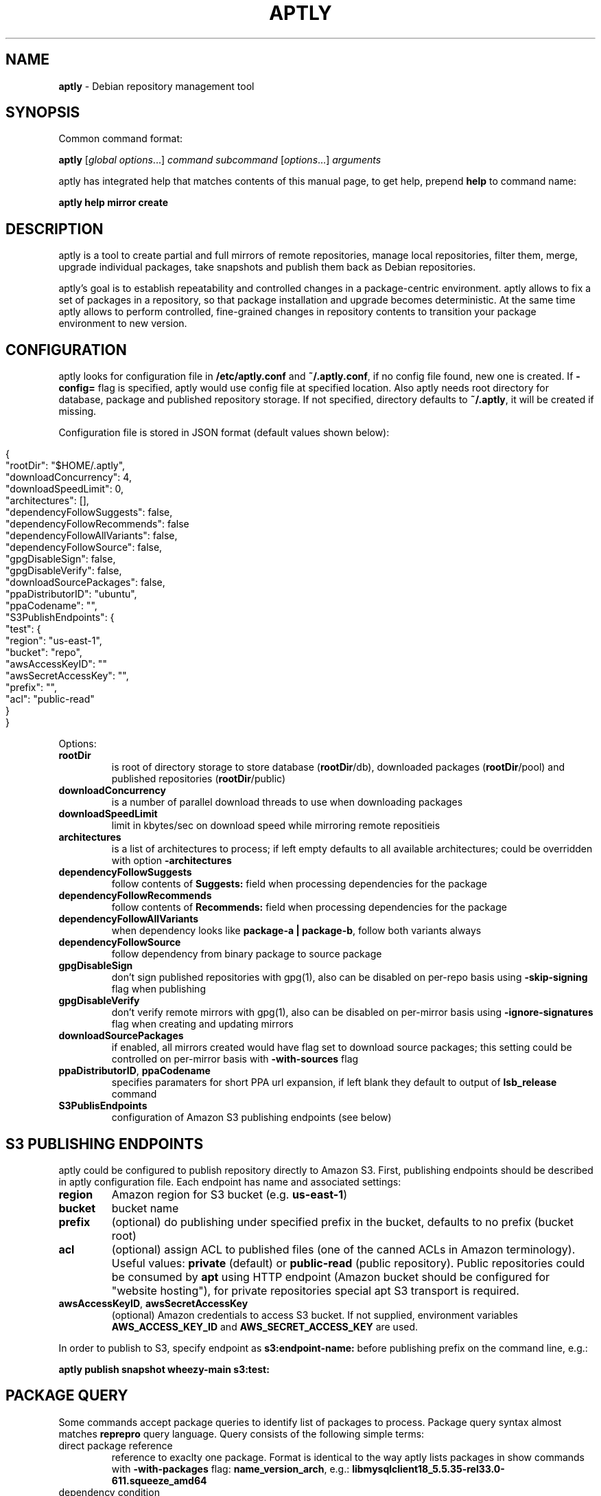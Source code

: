 .\" generated with Ronn/v0.7.3
.\" http://github.com/rtomayko/ronn/tree/0.7.3
.
.TH "APTLY" "1" "August 2014" "" ""
.
.SH "NAME"
\fBaptly\fR \- Debian repository management tool
.
.SH "SYNOPSIS"
Common command format:
.
.P
\fBaptly\fR [\fIglobal options\fR\|\.\|\.\|\.] \fIcommand\fR \fIsubcommand\fR [\fIoptions\fR\|\.\|\.\|\.] \fIarguments\fR
.
.P
aptly has integrated help that matches contents of this manual page, to get help, prepend \fBhelp\fR to command name:
.
.P
\fBaptly\fR \fBhelp\fR \fBmirror\fR \fBcreate\fR
.
.SH "DESCRIPTION"
aptly is a tool to create partial and full mirrors of remote repositories, manage local repositories, filter them, merge, upgrade individual packages, take snapshots and publish them back as Debian repositories\.
.
.P
aptly\(cqs goal is to establish repeatability and controlled changes in a package\-centric environment\. aptly allows to fix a set of packages in a repository, so that package installation and upgrade becomes deterministic\. At the same time aptly allows to perform controlled, fine\-grained changes in repository contents to transition your package environment to new version\.
.
.SH "CONFIGURATION"
aptly looks for configuration file in \fB/etc/aptly\.conf\fR and \fB~/\.aptly\.conf\fR, if no config file found, new one is created\. If \fB\-config=\fR flag is specified, aptly would use config file at specified location\. Also aptly needs root directory for database, package and published repository storage\. If not specified, directory defaults to \fB~/\.aptly\fR, it will be created if missing\.
.
.P
Configuration file is stored in JSON format (default values shown below):
.
.IP "" 4
.
.nf

{
  "rootDir": "$HOME/\.aptly",
  "downloadConcurrency": 4,
  "downloadSpeedLimit": 0,
  "architectures": [],
  "dependencyFollowSuggests": false,
  "dependencyFollowRecommends": false
  "dependencyFollowAllVariants": false,
  "dependencyFollowSource": false,
  "gpgDisableSign": false,
  "gpgDisableVerify": false,
  "downloadSourcePackages": false,
  "ppaDistributorID": "ubuntu",
  "ppaCodename": "",
  "S3PublishEndpoints": {
    "test": {
      "region": "us\-east\-1",
      "bucket": "repo",
      "awsAccessKeyID": ""
      "awsSecretAccessKey": "",
      "prefix": "",
      "acl": "public\-read"
    }
}
.
.fi
.
.IP "" 0
.
.P
Options:
.
.TP
\fBrootDir\fR
is root of directory storage to store database (\fBrootDir\fR/db), downloaded packages (\fBrootDir\fR/pool) and published repositories (\fBrootDir\fR/public)
.
.TP
\fBdownloadConcurrency\fR
is a number of parallel download threads to use when downloading packages
.
.TP
\fBdownloadSpeedLimit\fR
limit in kbytes/sec on download speed while mirroring remote repositieis
.
.TP
\fBarchitectures\fR
is a list of architectures to process; if left empty defaults to all available architectures; could be overridden with option \fB\-architectures\fR
.
.TP
\fBdependencyFollowSuggests\fR
follow contents of \fBSuggests:\fR field when processing dependencies for the package
.
.TP
\fBdependencyFollowRecommends\fR
follow contents of \fBRecommends:\fR field when processing dependencies for the package
.
.TP
\fBdependencyFollowAllVariants\fR
when dependency looks like \fBpackage\-a | package\-b\fR, follow both variants always
.
.TP
\fBdependencyFollowSource\fR
follow dependency from binary package to source package
.
.TP
\fBgpgDisableSign\fR
don\(cqt sign published repositories with gpg(1), also can be disabled on per\-repo basis using \fB\-skip\-signing\fR flag when publishing
.
.TP
\fBgpgDisableVerify\fR
don\(cqt verify remote mirrors with gpg(1), also can be disabled on per\-mirror basis using \fB\-ignore\-signatures\fR flag when creating and updating mirrors
.
.TP
\fBdownloadSourcePackages\fR
if enabled, all mirrors created would have flag set to download source packages; this setting could be controlled on per\-mirror basis with \fB\-with\-sources\fR flag
.
.TP
\fBppaDistributorID\fR, \fBppaCodename\fR
specifies paramaters for short PPA url expansion, if left blank they default to output of \fBlsb_release\fR command
.
.TP
\fBS3PublisEndpoints\fR
configuration of Amazon S3 publishing endpoints (see below)
.
.SH "S3 PUBLISHING ENDPOINTS"
aptly could be configured to publish repository directly to Amazon S3\. First, publishing endpoints should be described in aptly configuration file\. Each endpoint has name and associated settings:
.
.TP
\fBregion\fR
Amazon region for S3 bucket (e\.g\. \fBus\-east\-1\fR)
.
.TP
\fBbucket\fR
bucket name
.
.TP
\fBprefix\fR
(optional) do publishing under specified prefix in the bucket, defaults to no prefix (bucket root)
.
.TP
\fBacl\fR
(optional) assign ACL to published files (one of the canned ACLs in Amazon terminology)\. Useful values: \fBprivate\fR (default) or \fBpublic\-read\fR (public repository)\. Public repositories could be consumed by \fBapt\fR using HTTP endpoint (Amazon bucket should be configured for "website hosting"), for private repositories special apt S3 transport is required\.
.
.TP
\fBawsAccessKeyID\fR, \fBawsSecretAccessKey\fR
(optional) Amazon credentials to access S3 bucket\. If not supplied, environment variables \fBAWS_ACCESS_KEY_ID\fR and \fBAWS_SECRET_ACCESS_KEY\fR are used\.
.
.P
In order to publish to S3, specify endpoint as \fBs3:endpoint\-name:\fR before publishing prefix on the command line, e\.g\.:
.
.P
\fBaptly publish snapshot wheezy\-main s3:test:\fR
.
.SH "PACKAGE QUERY"
Some commands accept package queries to identify list of packages to process\. Package query syntax almost matches \fBreprepro\fR query language\. Query consists of the following simple terms:
.
.TP
direct package reference
reference to exaclty one package\. Format is identical to the way aptly lists packages in show commands with \fB\-with\-packages\fR flag: \fBname_version_arch\fR, e\.g\.: \fBlibmysqlclient18_5\.5\.35\-rel33\.0\-611\.squeeze_amd64\fR
.
.TP
dependency condition
syntax follows Debian dependency specification: package_name followed by optional version specification and architecture limit, e\.g: \fBmysql\-client (>= 3\.6)\fR\.
.
.TP
query against package fields
syntax is the same as for dependency conditions, but instead of package name field name is used, e\.g: \fBPriority (optional)\fR\.
.
.P
Supported fields:
.
.IP "\[ci]" 4
all field names from Debian package control files are supported except for \fBFilename\fR, \fBMD5sum\fR, \fBSHA1\fR, \fBSHA256\fR, \fBSize\fR, \fBFiles\fR, \fBChecksums\-SHA1\fR, \fBChecksums\-SHA256\fR\.
.
.IP "\[ci]" 4
\fB$Source\fR is a name of source package (for binary packages)
.
.IP "\[ci]" 4
\fB$SourceVersion\fR is a version of source package
.
.IP "\[ci]" 4
\fB$Architecture\fR is \fBArchitecture\fR for binary packages and \fBsource\fR for source packages, when matching with equal (\fB=\fR) operator, package with \fBany\fR architecture matches all architectures but \fBsource\fR\.
.
.IP "\[ci]" 4
\fB$Version\fR has the same value as \fBVersion\fR, but comparison operators use Debian version precedence rules
.
.IP "\[ci]" 4
\fB$PackageType\fR is \fBdeb\fR for binary packages and \fBsource\fR for source packages
.
.IP "" 0
.
.P
Operators:
.
.TP
\fB=\fR
strict match, default operator is no operator is given
.
.TP
\fB>=\fR, \fB<=\fR, \fB=\fR, \fB>>\fR (strictly greater), \fB<<\fR (strictly less)
lexicographical comparison for all fields and special rules when comparing package versions
.
.TP
\fB%\fR
pattern matching, like shell patterns, supported special symbols are: \fB[^]?*\fR, e\.g\.: \fB$Version (% 3\.5\-*)\fR
.
.TP
\fB~\fR
regular expression matching, e\.g\.: \fBName (~ \.*\-dev)\fR
.
.P
Simple terms could be combined into more complex queries using operators \fB,\fR (and), \fB|\fR (or) and \fB!\fR (not), parentheses \fB()\fR are used to change operator precedence\. Match value could be enclosed in single (\fB\(cq\fR) or double (\fB"\fR) quotes if required to resolve ambiguity, quotes inside quoted string should escaped with slash (\fB\e\fR)\.
.
.P
Examples:
.
.TP
\fBmysql\-client\fR
matches package mysql\-client of any version and architecture (including source), also matches packages that \fBProvide:\fR \fBmysql\-client\fR\.
.
.TP
\fBmysql\-client (>= 3\.6)\fR
matches package mysql\-client with version greater or equal to 3\.6\. Valid operators for version are: \fB>=\fR, \fB<=\fR, \fB=\fR, \fB>>\fR (strictly greater), \fB<<\fR (strictly less)\.
.
.TP
\fBmysql\-client {i386}\fR
matches package \fBmysql\-client\fR on architecture \fBi386\fR, architecture \fBall\fR matches all architectures but source\.
.
.TP
\fBmysql\-client (>= 3\.6) {i386}\fR
version and architecture conditions combined\.
.
.TP
\fBlibmysqlclient18_5\.5\.35\-rel33\.0\-611\.squeeze_amd64\fR
direct package reference\.
.
.TP
\fB$Source (nginx)\fR
all binary packages with \fBnginx\fR as source package\.
.
.TP
\fB!Name (~ \.*\-dev), mail\-transport, $Version (>= 3\.5)\fR
matches all packages that provide \fBmail\-transport\fR with name that has no suffix \fB\-dev\fR and with version greater or equal to \fB3\.5\fR\.
.
.P
When specified on command line, query may have to be quoted according to shell rules, so that it stays single argument:
.
.P
\fBaptly repo import percona stable \(cqmysql\-client (>= 3\.6)\(cq\fR
.
.SH "GLOBAL OPTIONS"
.
.TP
\-\fBarchitectures\fR=
list of architectures to consider during (comma\-separated), default to all available
.
.TP
\-\fBconfig\fR=
location of configuration file (default locations are /etc/aptly\.conf, ~/\.aptly\.conf)
.
.TP
\-\fBdep\-follow\-all\-variants\fR=false
when processing dependencies, follow a & b if depdency is \(cqa|b\(cq
.
.TP
\-\fBdep\-follow\-recommends\fR=false
when processing dependencies, follow Recommends
.
.TP
\-\fBdep\-follow\-source\fR=false
when processing dependencies, follow from binary to Source packages
.
.TP
\-\fBdep\-follow\-suggests\fR=false
when processing dependencies, follow Suggests
.
.SH "CREATE NEW MIRROR"
\fBaptly\fR \fBmirror\fR \fBcreate\fR \fIname\fR \fIarchive url\fR \fIdistribution\fR [\fIcomponent1\fR \|\.\|\.\|\.]
.
.P
Creates mirror \fIname\fR of remote repository, aptly supports both regular and flat Debian repositories exported via HTTP\. aptly would try download Release file from remote repository and verify its\(cq signature\. Command line format resembles apt utlitily sources\.list(5)\.
.
.P
PPA urls could specified in short format:
.
.P
$ aptly mirror create \fIname\fR ppa:\fIuser\fR/\fIproject\fR
.
.P
Example:
.
.P
$ aptly mirror create wheezy\-main http://mirror\.yandex\.ru/debian/ wheezy main
.
.P
Options:
.
.TP
\-\fBfilter\fR=
filter packages in mirror
.
.TP
\-\fBfilter\-with\-deps\fR=false
when filtering, include dependencies of matching packages as well
.
.TP
\-\fBignore\-signatures\fR=false
disable verification of Release file signatures
.
.TP
\-\fBkeyring\fR=
gpg keyring to use when verifying Release file (could be specified multiple times)
.
.TP
\-\fBwith\-sources\fR=false
download source packages in addition to binary packages
.
.SH "LIST MIRRORS"
\fBaptly\fR \fBmirror\fR \fBlist\fR
.
.P
List shows full list of remote repository mirrors\.
.
.P
Example:
.
.P
$ aptly mirror list
.
.P
Options:
.
.TP
\-\fBraw\fR=false
display list in machine\-readable format
.
.SH "SHOW DETAILS ABOUT MIRROR"
\fBaptly\fR \fBmirror\fR \fBshow\fR \fIname\fR
.
.P
Shows detailed information about the mirror\.
.
.P
Example:
.
.P
$ aptly mirror show wheezy\-main
.
.P
Options:
.
.TP
\-\fBwith\-packages\fR=false
show detailed list of packages and versions stored in the mirror
.
.SH "DELETE MIRROR"
\fBaptly\fR \fBmirror\fR \fBdrop\fR \fIname\fR
.
.P
Drop deletes information about remote repository mirror \fIname\fR\. Package data is not deleted (since it could still be used by other mirrors or snapshots)\. If mirror is used as source to create a snapshot, aptly would refuse to delete such mirror, use flag \-force to override\.
.
.P
Example:
.
.P
$ aptly mirror drop wheezy\-main
.
.P
Options:
.
.TP
\-\fBforce\fR=false
force mirror deletion even if used by snapshots
.
.SH "UPDATE MIRROR"
\fBaptly\fR \fBmirror\fR \fBupdate\fR \fIname\fR
.
.P
Updates remote mirror (downloads package files and meta information)\. When mirror is created, this command should be run for the first time to fetch mirror contents\. This command can be run multiple times to get updated repository contents\. If interrupted, command can be safely restarted\.
.
.P
Example:
.
.P
$ aptly mirror update wheezy\-main
.
.P
Options:
.
.TP
\-\fBdownload\-limit\fR=0
limit download speed (kbytes/sec)
.
.TP
\-\fBignore\-checksums\fR=false
ignore checksum mismatches while downloading package files and metadata
.
.TP
\-\fBignore\-signatures\fR=false
disable verification of Release file signatures
.
.TP
\-\fBkeyring\fR=
gpg keyring to use when verifying Release file (could be specified multiple times)
.
.SH "RENAMES MIRROR"
\fBaptly\fR \fBmirror\fR \fBrename\fR \fIold\-name\fR \fInew\-name\fR
.
.P
Command changes name of the mirror\.Mirror name should be unique\.
.
.P
Example:
.
.P
$ aptly mirror rename wheezy\-min wheezy\-main
.
.SH "EDIT PROPERTIES OF MIRORR"
\fBaptly\fR \fBmirror\fR \fBedit\fR \fIname\fR
.
.P
Command edit allows to change settings of mirror: filters\.
.
.P
Example:
.
.P
$ aptly mirror edit \-filter=nginx \-filter\-with\-deps some\-mirror
.
.P
Options:
.
.TP
\-\fBfilter\fR=
filter packages in mirror
.
.TP
\-\fBfilter\-with\-deps\fR=false
when filtering, include dependencies of matching packages as well
.
.SH "ADD PACKAGES TO LOCAL REPOSITORY"
\fBaptly\fR \fBrepo\fR \fBadd\fR \fIname\fR
.
.P
Command adds packages to local repository from \.deb (binary packages) and \.dsc (source packages) files\. When importing from directory aptly would do recursive scan looking for all files matching \fI\.deb or\fR\.dsc patterns\. Every file discovered would be analyzed to extract metadata, package would then be created and added to the database\. Files would be imported to internal package pool\. For source packages, all required files are added automatically as well\. Extra files for source package should be in the same directory as *\.dsc file\.
.
.P
Example:
.
.P
$ aptly repo add testing myapp\-0\.1\.2\.deb incoming/
.
.P
Options:
.
.TP
\-\fBremove\-files\fR=false
remove files that have been imported successfully into repository
.
.SH "COPY PACKAGES BETWEEN LOCAL REPOSITORIES"
\fBaptly\fR \fBrepo\fR \fBcopy\fR \fIsrc\-name\fR \fIdst\-name\fR \fIpackage\-query\fR \fB\|\.\|\.\|\.\fR
.
.P
Command copy copies packages matching \fIpackage\-query\fR from local repo \fIsrc\-name\fR to local repo \fIdst\-name\fR\.
.
.P
Example:
.
.P
$ aptly repo copy testing stable \(cqmyapp (=0\.1\.12)\(cq
.
.P
Options:
.
.TP
\-\fBdry\-run\fR=false
don\(cqt copy, just show what would be copied
.
.TP
\-\fBwith\-deps\fR=false
follow dependencies when processing package\-spec
.
.SH "CREATE LOCAL REPOSITORY"
\fBaptly\fR \fBrepo\fR \fBcreate\fR \fIname\fR
.
.P
Create local package repository\. Repository would be empty when created, packages could be added from files, copied or moved from another local repository or imported from the mirror\.
.
.P
Example:
.
.P
$ aptly repo create testing
.
.P
Options:
.
.TP
\-\fBcomment\fR=
any text that would be used to described local repository
.
.TP
\-\fBcomponent\fR=main
default component when publishing
.
.TP
\-\fBdistribution\fR=
default distribution when publishing
.
.SH "DELETE LOCAL REPOSITORY"
\fBaptly\fR \fBrepo\fR \fBdrop\fR \fIname\fR
.
.P
Drop information about deletions from local repo\. Package data is not deleted (since it could be still used by other mirrors or snapshots)\.
.
.P
Example:
.
.P
$ aptly repo drop local\-repo
.
.P
Options:
.
.TP
\-\fBforce\fR=false
force local repo deletion even if used by snapshots
.
.SH "EDIT PROPERTIES OF LOCAL REPOSITORY"
\fBaptly\fR \fBrepo\fR \fBedit\fR \fIname\fR
.
.P
Command edit allows to change metadata of local repository: comment, default distribution and component\.
.
.P
Example:
.
.P
$ aptly repo edit \-distribution=wheezy testing
.
.P
Options:
.
.TP
\-\fBcomment\fR=
any text that would be used to described local repository
.
.TP
\-\fBcomponent\fR=
default component when publishing
.
.TP
\-\fBdistribution\fR=
default distribution when publishing
.
.SH "IMPORT PACKAGES FROM MIRROR TO LOCAL REPOSITORY"
\fBaptly\fR \fBrepo\fR \fBimport\fR \fIsrc\-mirror\fR \fIdst\-repo\fR \fIpackage\-query\fR \fB\|\.\|\.\|\.\fR
.
.P
Command import looks up packages matching \fIpackage\-query\fR in mirror \fIsrc\-mirror\fR and copies them to local repo \fIdst\-repo\fR\.
.
.P
Example:
.
.P
$ aptly repo import wheezy\-main testing nginx
.
.P
Options:
.
.TP
\-\fBdry\-run\fR=false
don\(cqt import, just show what would be imported
.
.TP
\-\fBwith\-deps\fR=false
follow dependencies when processing package\-spec
.
.SH "LIST LOCAL REPOSITORIES"
\fBaptly\fR \fBrepo\fR \fBlist\fR
.
.P
List command shows full list of local package repositories\.
.
.P
Example:
.
.P
$ aptly repo list
.
.P
Options:
.
.TP
\-\fBraw\fR=false
display list in machine\-readable format
.
.SH "MOVE PACKAGES BETWEEN LOCAL REPOSITORIES"
\fBaptly\fR \fBrepo\fR \fBmove\fR \fIsrc\-name\fR \fIdst\-name\fR \fIpackage\-query\fR \fB\|\.\|\.\|\.\fR
.
.P
Command move moves packages matching \fIpackage\-query\fR from local repo \fIsrc\-name\fR to local repo \fIdst\-name\fR\.
.
.P
Example:
.
.P
$ aptly repo move testing stable \(cqmyapp (=0\.1\.12)\(cq
.
.P
Options:
.
.TP
\-\fBdry\-run\fR=false
don\(cqt move, just show what would be moved
.
.TP
\-\fBwith\-deps\fR=false
follow dependencies when processing package\-spec
.
.SH "REMOVE PACKAGES FROM LOCAL REPOSITORY"
\fBaptly\fR \fBrepo\fR \fBremove\fR \fIname\fR \fIpackage\-query\fR \fB\|\.\|\.\|\.\fR
.
.P
Commands removes packages matching \fIpackage\-query\fR from local repository \fIname\fR\. If removed packages are not referenced by other repos or snapshots, they can be removed completely (including files) by running \(cqaptly db cleanup\(cq\.
.
.P
Example:
.
.P
$ aptly repo remove testing \(cqmyapp (=0\.1\.12)\(cq
.
.P
Options:
.
.TP
\-\fBdry\-run\fR=false
don\(cqt remove, just show what would be removed
.
.SH "SHOW DETAILS ABOUT LOCAL REPOSITORY"
\fBaptly\fR \fBrepo\fR \fBshow\fR \fIname\fR
.
.P
Show command shows full information about local package repository\.
.
.P
ex: $ aptly repo show testing
.
.P
Options:
.
.TP
\-\fBwith\-packages\fR=false
show list of packages
.
.SH "RENAMES LOCAL REPOSITORY"
\fBaptly\fR \fBrepo\fR \fBrename\fR \fIold\-name\fR \fInew\-name\fR
.
.P
Command changes name of the local repo\. Local repo name should be unique\.
.
.P
Example:
.
.P
$ aptly repo rename wheezy\-min wheezy\-main
.
.SH "CREATES SNAPSHOT OF MIRROR (LOCAL REPOSITORY) CONTENTS"
\fBaptly\fR \fBsnapshot\fR \fBcreate\fR \fIname\fR \fBfrom\fR \fBmirror\fR \fImirror\-name\fR \fB|\fR \fBfrom\fR \fBrepo\fR \fIrepo\-name\fR \fB|\fR \fBempty\fR
.
.P
Command create \fIname\fR from mirror makes persistent immutable snapshot of remote repository mirror\. Snapshot could be published or further modified using merge, pull and other aptly features\.
.
.P
Command create \fIname\fR from repo makes persistent immutable snapshot of local repository\. Snapshot could be processed as mirror snapshots, and mixed with snapshots of remote mirrors\.
.
.P
Command create \fIname\fR empty creates empty snapshot that could be used as a basis for snapshot pull operations, for example\. As snapshots are immutable, creating one empty snapshot should be enough\.
.
.P
Example:
.
.P
$ aptly snapshot create wheezy\-main\-today from mirror wheezy\-main
.
.SH "LIST SNAPSHOTS"
\fBaptly\fR \fBsnapshot\fR \fBlist\fR
.
.P
Command list shows full list of snapshots created\.
.
.P
Example:
.
.P
$ aptly snapshot list
.
.P
Options:
.
.TP
\-\fBraw\fR=false
display list in machine\-readable format
.
.TP
\-\fBsort\fR=name
display list in \(cqname\(cq or creation \(cqtime\(cq order
.
.SH "SHOWS DETAILS ABOUT SNAPSHOT"
\fBaptly\fR \fBsnapshot\fR \fBshow\fR \fIname\fR
.
.P
Command show displays full information about a snapshot\.
.
.P
Example:
.
.IP "" 4
.
.nf

$ aptly snapshot show wheezy\-main
.
.fi
.
.IP "" 0
.
.P
Options:
.
.TP
\-\fBwith\-packages\fR=false
show list of packages
.
.SH "VERIFY DEPENDENCIES IN SNAPSHOT"
\fBaptly\fR \fBsnapshot\fR \fBverify\fR \fIname\fR [\fIsource\fR \|\.\|\.\|\.]
.
.P
Verify does dependency resolution in snapshot \fIname\fR, possibly using additional snapshots \fIsource\fR as dependency sources\. All unsatisfied dependencies are printed\.
.
.P
Example:
.
.IP "" 4
.
.nf

$ aptly snapshot verify wheezy\-main wheezy\-contrib wheezy\-non\-free
.
.fi
.
.IP "" 0
.
.SH "PULL PACKAGES FROM ANOTHER SNAPSHOT"
\fBaptly\fR \fBsnapshot\fR \fBpull\fR \fIname\fR \fIsource\fR \fIdestination\fR \fIpackage\-query\fR \fB\|\.\|\.\|\.\fR
.
.P
Command pull pulls new packages along with its\(cq dependencies to snapshot \fIname\fR from snapshot \fIsource\fR\. Pull can upgrade package version in \fIname\fR with versions from \fIsource\fR following dependencies\. New snapshot \fIdestination\fR is created as a result of this process\. Packages could be specified simply as \(cqpackage\-name\(cq or as package queries\.
.
.P
Example:
.
.IP "" 4
.
.nf

$ aptly snapshot pull wheezy\-main wheezy\-backports wheezy\-new\-xorg xorg\-server\-server
.
.fi
.
.IP "" 0
.
.P
Options:
.
.TP
\-\fBall\-matches\fR=false
pull all the packages that satisfy the dependency version requirements
.
.TP
\-\fBdry\-run\fR=false
don\(cqt create destination snapshot, just show what would be pulled
.
.TP
\-\fBno\-deps\fR=false
don\(cqt process dependencies, just pull listed packages
.
.TP
\-\fBno\-remove\fR=false
don\(cqt remove other package versions when pulling package
.
.SH "DIFFERENCE BETWEEN TWO SNAPSHOTS"
\fBaptly\fR \fBsnapshot\fR \fBdiff\fR \fIname\-a\fR \fIname\-b\fR
.
.P
Displays difference in packages between two snapshots\. Snapshot is a list of packages, so difference between snapshots is a difference between package lists\. Package could be either completely missing in one snapshot, or package is present in both snapshots with different versions\.
.
.P
Example:
.
.IP "" 4
.
.nf

$ aptly snapshot diff \-only\-matching wheezy\-main wheezy\-backports
.
.fi
.
.IP "" 0
.
.P
Options:
.
.TP
\-\fBonly\-matching\fR=false
display diff only for matching packages (don\(cqt display missing packages)
.
.SH "MERGES SNAPSHOTS"
\fBaptly\fR \fBsnapshot\fR \fBmerge\fR \fIdestination\fR \fIsource\fR [\fIsource\fR\|\.\|\.\|\.]
.
.P
Merge command merges several \fIsource\fR snapshots into one \fIdestination\fR snapshot\. Merge happens from left to right\. By default, packages with the same name\-architecture pair are replaced during merge (package from latest snapshot on the list wins)\. If run with only one source snapshot, merge copies \fIsource\fR into \fIdestination\fR\.
.
.P
Example:
.
.IP "" 4
.
.nf

$ aptly snapshot merge wheezy\-w\-backports wheezy\-main wheezy\-backports
.
.fi
.
.IP "" 0
.
.P
Options:
.
.TP
\-\fBlatest\fR=false
use only the latest version of each package
.
.TP
\-\fBno\-remove\fR=false
don\(cqt remove duplicate arch/name packages
.
.SH "DELETE SNAPSHOT"
\fBaptly\fR \fBsnapshot\fR \fBdrop\fR \fIname\fR
.
.P
Drop removes information about a snapshot\. If snapshot is published, it can\(cqt be dropped\.
.
.P
Example:
.
.IP "" 4
.
.nf

$ aptly snapshot drop wheezy\-main
.
.fi
.
.IP "" 0
.
.P
Options:
.
.TP
\-\fBforce\fR=false
remove snapshot even if it was used as source for other snapshots
.
.SH "RENAMES SNAPSHOT"
\fBaptly\fR \fBsnapshot\fR \fBrename\fR \fIold\-name\fR \fInew\-name\fR
.
.P
Command changes name of the snapshot\. Snapshot name should be unique\.
.
.P
Example:
.
.P
$ aptly snapshot rename wheezy\-min wheezy\-main
.
.SH "REMOVE PUBLISHED REPOSITORY"
\fBaptly\fR \fBpublish\fR \fBdrop\fR \fIdistribution\fR [[\fIendpoint\fR:]\fIprefix\fR]
.
.P
Command removes whatever has been published under specified \fIprefix\fR, publishing \fIendpoint\fR and \fIdistribution\fR name\.
.
.P
Example:
.
.IP "" 4
.
.nf

$ aptly publish drop wheezy
.
.fi
.
.IP "" 0
.
.SH "LIST OF PUBLISHED REPOSITORIES"
\fBaptly\fR \fBpublish\fR \fBlist\fR
.
.P
Display list of currently published snapshots\.
.
.P
Example:
.
.IP "" 4
.
.nf

$ aptly publish list
.
.fi
.
.IP "" 0
.
.P
Options:
.
.TP
\-\fBraw\fR=false
display list in machine\-readable format
.
.SH "PUBLISH LOCAL REPOSITORY"
\fBaptly\fR \fBpublish\fR \fBrepo\fR \fIname\fR [[\fIendpoint\fR:]\fIprefix\fR]
.
.P
Command publishes current state of local repository ready to be consumed by apt tools\. Published repostiories appear under rootDir/public directory\. Valid GPG key is required for publishing\.
.
.P
Multiple component repository could be published by specifying several components split by commas via \-component flag and multiple local repositories as the arguments:
.
.IP "" 4
.
.nf

aptly publish repo \-component=main,contrib repo\-main repo\-contrib
.
.fi
.
.IP "" 0
.
.P
It is not recommended to publish local repositories directly unless the repository is for testing purposes and changes happen frequently\. For production usage please take snapshot of repository and publish it using publish snapshot command\.
.
.P
Example:
.
.IP "" 4
.
.nf

$ aptly publish repo testing
.
.fi
.
.IP "" 0
.
.P
Options:
.
.TP
\-\fBcomponent\fR=
component name to publish (for multi\-component publishing, separate components with commas)
.
.TP
\-\fBdistribution\fR=
distribution name to publish
.
.TP
\-\fBforce\-overwrite\fR=false
overwrite files in package pool in case of mismatch
.
.TP
\-\fBgpg\-key\fR=
GPG key ID to use when signing the release
.
.TP
\-\fBkeyring\fR=
GPG keyring to use (instead of default)
.
.TP
\-\fBlabel\fR=
label to publish
.
.TP
\-\fBorigin\fR=
origin name to publish
.
.TP
\-\fBsecret\-keyring\fR=
GPG secret keyring to use (instead of default)
.
.TP
\-\fBskip\-signing\fR=false
don\(cqt sign Release files with GPG
.
.SH "PUBLISH SNAPSHOT"
\fBaptly\fR \fBpublish\fR \fBsnapshot\fR \fIname\fR [[\fIendpoint\fR:]\fIprefix\fR]
.
.P
Command publishes snapshot as Debian repository ready to be consumed by apt tools\. Published repostiories appear under rootDir/public directory\. Valid GPG key is required for publishing\.
.
.P
Multiple component repository could be published by specifying several components split by commas via \-component flag and multiple snapshots as the arguments:
.
.IP "" 4
.
.nf

aptly publish snapshot \-component=main,contrib snap\-main snap\-contrib
.
.fi
.
.IP "" 0
.
.P
Example:
.
.IP "" 4
.
.nf

$ aptly publish snapshot wheezy\-main
.
.fi
.
.IP "" 0
.
.P
Options:
.
.TP
\-\fBcomponent\fR=
component name to publish (for multi\-component publishing, separate components with commas)
.
.TP
\-\fBdistribution\fR=
distribution name to publish
.
.TP
\-\fBforce\-overwrite\fR=false
overwrite files in package pool in case of mismatch
.
.TP
\-\fBgpg\-key\fR=
GPG key ID to use when signing the release
.
.TP
\-\fBkeyring\fR=
GPG keyring to use (instead of default)
.
.TP
\-\fBlabel\fR=
label to publish
.
.TP
\-\fBorigin\fR=
origin name to publish
.
.TP
\-\fBsecret\-keyring\fR=
GPG secret keyring to use (instead of default)
.
.TP
\-\fBskip\-signing\fR=false
don\(cqt sign Release files with GPG
.
.SH "UPDATE PUBLISHED REPOSITORY BY SWITCHING TO NEW SNAPSHOT"
\fBaptly\fR \fBpublish\fR \fBswitch\fR \fIdistribution\fR [[\fIendpoint\fR:]\fIprefix\fR] \fInew\-snapshot\fR
.
.P
Command switches in\-place published repository with new snapshot contents\. All publishing parameters are preserved (architecture list, distribution, component)\.
.
.P
For multiple component repositories, flag \-component should be given with list of components to update\. Corresponding snapshots should be given in the same order, e\.g\.:
.
.IP "" 4
.
.nf

aptly publish update \-component=main,contrib wheezy wh\-main wh\-contrib
.
.fi
.
.IP "" 0
.
.P
Example:
.
.IP "" 4
.
.nf

$ aptly publish update wheezy ppa wheezy\-7\.5
.
.fi
.
.IP "" 0
.
.P
Options:
.
.TP
\-\fBcomponent\fR=
component names to update (for multi\-component publishing, separate components with commas)
.
.TP
\-\fBforce\-overwrite\fR=false
overwrite files in package pool in case of mismatch
.
.TP
\-\fBgpg\-key\fR=
GPG key ID to use when signing the release
.
.TP
\-\fBkeyring\fR=
GPG keyring to use (instead of default)
.
.TP
\-\fBsecret\-keyring\fR=
GPG secret keyring to use (instead of default)
.
.TP
\-\fBskip\-signing\fR=false
don\(cqt sign Release files with GPG
.
.SH "UPDATE PUBLISHED LOCAL REPOSITORY"
\fBaptly\fR \fBpublish\fR \fBupdate\fR \fIdistribution\fR [[\fIendpoint\fR:]\fIprefix\fR]
.
.P
Command re\-publishes (updates) published local repository\. \fIdistribution\fR and \fIprefix\fR should be occupied with local repository published using command aptly publish repo\. Update happens in\-place with minimum possible downtime for published repository\.
.
.P
For multiple component published repositories, all local repositories are updated\.
.
.P
Example:
.
.IP "" 4
.
.nf

$ aptly publish update wheezy ppa
.
.fi
.
.IP "" 0
.
.P
Options:
.
.TP
\-\fBforce\-overwrite\fR=false
overwrite files in package pool in case of mismatch
.
.TP
\-\fBgpg\-key\fR=
GPG key ID to use when signing the release
.
.TP
\-\fBkeyring\fR=
GPG keyring to use (instead of default)
.
.TP
\-\fBsecret\-keyring\fR=
GPG secret keyring to use (instead of default)
.
.TP
\-\fBskip\-signing\fR=false
don\(cqt sign Release files with GPG
.
.SH "CLEANUP DB AND PACKAGE POOL"
\fBaptly\fR \fBdb\fR \fBcleanup\fR
.
.P
Database cleanup removes information about unreferenced packages and removes files in the package pool that aren\(cqt used by packages anymore
.
.P
Example:
.
.P
$ aptly db cleanup
.
.SH "RECOVER DB AFTER CRASH"
\fBaptly\fR \fBdb\fR \fBrecover\fR
.
.P
Database recover does its\(cq best to recover the database after a crash\. It is recommended to backup the DB before running recover\.
.
.P
Example:
.
.P
$ aptly db recover
.
.SH "HTTP SERVE PUBLISHED REPOSITORIES"
\fBaptly\fR \fBserve\fR
.
.P
Command serve starts embedded HTTP server (not suitable for real production usage) to serve contents of public/ subdirectory of aptly\(cqs root that contains published repositories\.
.
.P
Example:
.
.P
$ aptly serve \-listen=:8080
.
.P
Options:
.
.TP
\-\fBlisten\fR=:8080
host:port for HTTP listening
.
.SH "RENDER GRAPH OF RELATIONSHIPS"
\fBaptly\fR \fBgraph\fR
.
.P
Command graph displays relationship between mirrors, local repositories, snapshots and published repositories using graphviz package to render graph as an image\.
.
.P
Example:
.
.P
$ aptly graph
.
.SH "ENVIRONMENT"
If environment variable \fBHTTP_PROXY\fR is set \fBaptly\fR would use its value to proxy all HTTP requests\.
.
.SH "RETURN VALUES"
\fBaptly\fR exists with:
.
.TP
0
success
.
.TP
1
general failure
.
.TP
2
command parse failure
.
.SH "AUTHORS"
Andrey Smirnov (me@smira\.ru)

